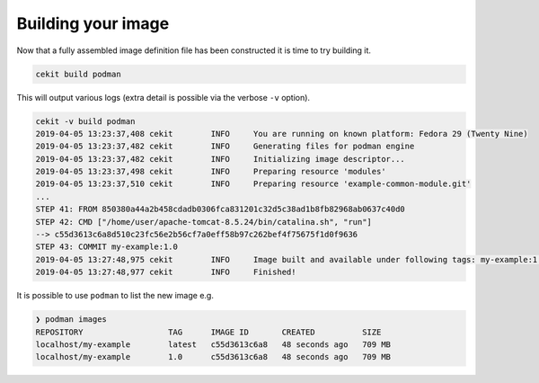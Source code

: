 Building your image
====================

Now that a fully assembled image definition file has been constructed it is time to try building it.

.. code-block:: sh

   cekit build podman

This will output various logs (extra detail is possible via the verbose ``-v`` option).

.. code-block:: none

   cekit -v build podman
   2019-04-05 13:23:37,408 cekit        INFO     You are running on known platform: Fedora 29 (Twenty Nine)
   2019-04-05 13:23:37,482 cekit        INFO     Generating files for podman engine
   2019-04-05 13:23:37,482 cekit        INFO     Initializing image descriptor...
   2019-04-05 13:23:37,498 cekit        INFO     Preparing resource 'modules'
   2019-04-05 13:23:37,510 cekit        INFO     Preparing resource 'example-common-module.git'
   ...
   STEP 41: FROM 850380a44a2b458cdadb0306fca831201c32d5c38ad1b8fb82968ab0637c40d0
   STEP 42: CMD ["/home/user/apache-tomcat-8.5.24/bin/catalina.sh", "run"]
   --> c55d3613c6a8d510c23fc56e2b56cf7a0eff58b97c262bef4f75675f1d0f9636
   STEP 43: COMMIT my-example:1.0
   2019-04-05 13:27:48,975 cekit        INFO     Image built and available under following tags: my-example:1.0, my-example:latest
   2019-04-05 13:27:48,977 cekit        INFO     Finished!

It is possible to use ``podman`` to list the new image e.g.

.. code-block:: sh

 ❯ podman images
 REPOSITORY                  TAG      IMAGE ID       CREATED          SIZE
 localhost/my-example        latest   c55d3613c6a8   48 seconds ago   709 MB
 localhost/my-example        1.0      c55d3613c6a8   48 seconds ago   709 MB
